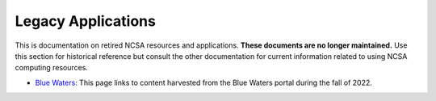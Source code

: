 .. _legacy:

Legacy Applications
=====================

This is documentation on retired NCSA resources and applications. **These documents are no longer maintained.** Use this section for historical reference but consult the other documentation for current information related to using NCSA computing resources.

- `Blue Waters <https://ncsa-community-code-reference.readthedocs-hosted.com/en/latest/index.html#>`_: This page links to content harvested from the Blue Waters portal during the fall of 2022.
